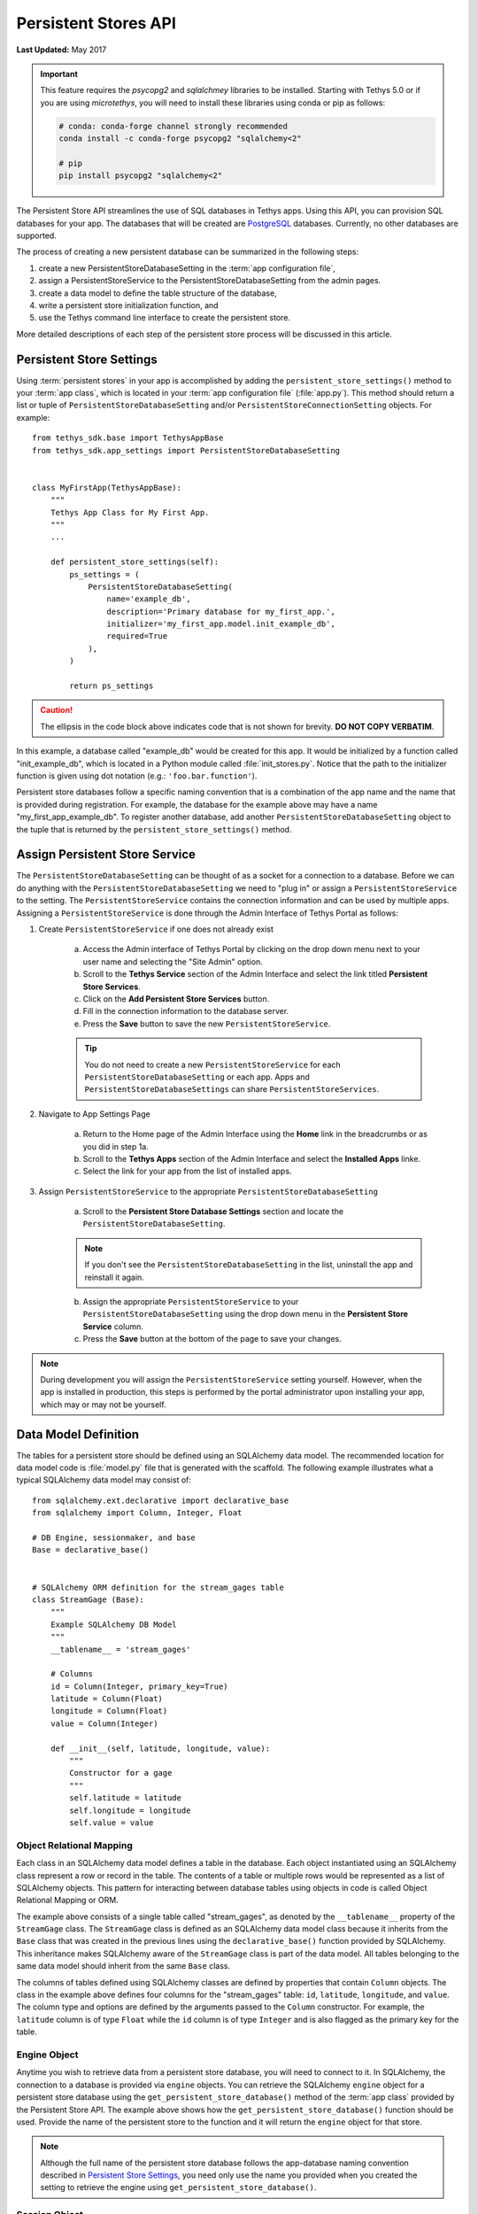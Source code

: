 *********************
Persistent Stores API
*********************

**Last Updated:** May 2017

.. important::

    This feature requires the `psycopg2` and `sqlalchmey` libraries to be installed. Starting with Tethys 5.0 or if you are using `microtethys`, you will need to install these libraries using conda or pip as follows:

    .. code-block:: bash

        # conda: conda-forge channel strongly recommended
        conda install -c conda-forge psycopg2 "sqlalchemy<2"

        # pip
        pip install psycopg2 "sqlalchemy<2"

The Persistent Store API streamlines the use of SQL databases in Tethys apps. Using this API, you can provision SQL databases for your app. The databases that will be created are `PostgreSQL <http://www.postgresql.org/>`_ databases. Currently, no other databases are supported.

The process of creating a new persistent database can be summarized in the following steps:

1. create a new PersistentStoreDatabaseSetting in the :term:`app configuration file`,
2. assign a PersistentStoreService to the PersistentStoreDatabaseSetting from the admin pages.
3. create a data model to define the table structure of the database,
4. write a persistent store initialization function, and
5. use the Tethys command line interface to create the persistent store.

More detailed descriptions of each step of the persistent store process will be discussed in this article.

Persistent Store Settings
=========================

Using :term:`persistent stores` in your app is accomplished by adding the ``persistent_store_settings()`` method to your :term:`app class`, which is located in your :term:`app configuration file` (:file:`app.py`). This method should return a list or tuple of ``PersistentStoreDatabaseSetting`` and/or ``PersistentStoreConnectionSetting`` objects. For example:

::

    from tethys_sdk.base import TethysAppBase
    from tethys_sdk.app_settings import PersistentStoreDatabaseSetting


    class MyFirstApp(TethysAppBase):
        """
        Tethys App Class for My First App.
        """
        ...

        def persistent_store_settings(self):
            ps_settings = (
                PersistentStoreDatabaseSetting(
                    name='example_db',
                    description='Primary database for my_first_app.',
                    initializer='my_first_app.model.init_example_db',
                    required=True
                ),
            )

            return ps_settings

.. caution::

    The ellipsis in the code block above indicates code that is not shown for brevity. **DO NOT COPY VERBATIM**.

In this example, a database called "example_db" would be created for this app. It would be initialized by a function called "init_example_db", which is located in a Python module called :file:`init_stores.py`. Notice that the path to the initializer function is given using dot notation (e.g.: ``'foo.bar.function'``).

Persistent store databases follow a specific naming convention that is a combination of the app name and the name that is provided during registration. For example, the database for the example above may have a name "my_first_app_example_db". To register another database, add another ``PersistentStoreDatabaseSetting`` object to the tuple that is returned by the ``persistent_store_settings()`` method.

Assign Persistent Store Service
===============================

The ``PersistentStoreDatabaseSetting`` can be thought of as a socket for a connection to a database. Before we can do anything with the ``PersistentStoreDatabaseSetting`` we need to "plug in" or assign a ``PersistentStoreService`` to the setting. The ``PersistentStoreService`` contains the connection information and can be used by multiple apps. Assigning a ``PersistentStoreService`` is done through the Admin Interface of Tethys Portal as follows:

1. Create ``PersistentStoreService`` if one does not already exist

    a. Access the Admin interface of Tethys Portal by clicking on the drop down menu next to your user name and selecting the "Site Admin" option.

    b. Scroll to the **Tethys Service** section of the Admin Interface and select the link titled **Persistent Store Services**.

    c. Click on the **Add Persistent Store Services** button.

    d. Fill in the connection information to the database server.

    e. Press the **Save** button to save the new ``PersistentStoreService``.

    .. tip::

        You do not need to create a new ``PersistentStoreService`` for each ``PersistentStoreDatabaseSetting`` or each app. Apps and ``PersistentStoreDatabaseSettings`` can share ``PersistentStoreServices``.

2. Navigate to App Settings Page

    a. Return to the Home page of the Admin Interface using the **Home** link in the breadcrumbs or as you did in step 1a.

    b. Scroll to the **Tethys Apps** section of the Admin Interface and select the **Installed Apps** linke.

    c. Select the link for your app from the list of installed apps.



3. Assign ``PersistentStoreService`` to the appropriate ``PersistentStoreDatabaseSetting``

    a. Scroll to the **Persistent Store Database Settings** section and locate the ``PersistentStoreDatabaseSetting``.

    .. note::

        If you don't see the ``PersistentStoreDatabaseSetting`` in the list, uninstall the app and reinstall it again.

    b. Assign the appropriate ``PersistentStoreService`` to your ``PersistentStoreDatabaseSetting`` using the drop down menu in the **Persistent Store Service** column.

    c. Press the **Save** button at the bottom of the page to save your changes.

.. note::

    During development you will assign the ``PersistentStoreService`` setting yourself. However, when the app is installed in production, this steps is performed by the portal administrator upon installing your app, which may or may not be yourself.

Data Model Definition
=====================

The tables for a persistent store should be defined using an SQLAlchemy data model. The recommended location for data model code is :file:`model.py` file that is generated with the scaffold. The following example illustrates what a typical SQLAlchemy data model may consist of:

::

    from sqlalchemy.ext.declarative import declarative_base
    from sqlalchemy import Column, Integer, Float

    # DB Engine, sessionmaker, and base
    Base = declarative_base()


    # SQLAlchemy ORM definition for the stream_gages table
    class StreamGage (Base):
        """
        Example SQLAlchemy DB Model
        """
        __tablename__ = 'stream_gages'

        # Columns
        id = Column(Integer, primary_key=True)
        latitude = Column(Float)
        longitude = Column(Float)
        value = Column(Integer)

        def __init__(self, latitude, longitude, value):
            """
            Constructor for a gage
            """
            self.latitude = latitude
            self.longitude = longitude
            self.value = value

Object Relational Mapping
-------------------------

Each class in an SQLAlchemy data model defines a table in the database. Each object instantiated using an SQLAlchemy class represent a row or record in the table. The contents of a table or multiple rows would be represented as a list of SQLAlchemy objects. This pattern for interacting between database tables using objects in code is called Object Relational Mapping or ORM.

The example above consists of a single table called "stream_gages", as denoted by the ``__tablename__`` property of the ``StreamGage`` class. The ``StreamGage`` class is defined as an SQLAlchemy data model class because it inherits from the ``Base`` class that was created in the previous lines using the ``declarative_base()`` function provided by SQLAlchemy. This inheritance makes SQLAlchemy aware of the ``StreamGage`` class is part of the data model. All tables belonging to the same data model should inherit from the same ``Base`` class.

The columns of tables defined using SQLAlchemy classes are defined by properties that contain ``Column`` objects. The class in the example above defines four columns for the "stream_gages" table: ``id``, ``latitude``, ``longitude``, and ``value``. The column type and options are defined by the arguments passed to the ``Column`` constructor. For example, the ``latitude`` column is of type ``Float`` while the ``id`` column is of type ``Integer`` and is also flagged as the primary key for the table.

Engine Object
-------------

Anytime you wish to retrieve data from a persistent store database, you will need to connect to it. In SQLAlchemy, the connection to a database is provided via ``engine`` objects. You can retrieve the SQLAlchemy ``engine`` object for a persistent store database using the ``get_persistent_store_database()`` method of the :term:`app class` provided by the Persistent Store API. The example above shows how the ``get_persistent_store_database()`` function should be used. Provide the name of the persistent store to the function and it will return the ``engine`` object for that store.

.. note::

    Although the full name of the persistent store database follows the app-database naming convention described in `Persistent Store Settings`_, you need only use the name you provided when you created the setting to retrieve the engine using ``get_persistent_store_database()``.

Session Object
--------------

Database queries are issued using SQLAlchemy ``session`` objects. You need to create new session objects each time you perform a new set of queries (i.e.: in each controller). Creating ``session`` objects is done via a ``SessionMaker``. In the example above, the ``SessionMaker`` is created using the ``sessionmaker()`` function provided by SQLAlchemy. The ``SessionMaker`` is bound to the ``engine`` object. This means that anytime a ``session`` is created using that ``SessionMaker`` it will automatically be connected to the database that the ``engine`` provides a connection to. You should create a ``SessionMaker`` for each persistent store that you create. An example of how to use ``session`` and ``SessionMaker`` objects is shown in the `Initialization Function`_ section.

SQLAlchemy ORM is a powerful tool for working with SQL databases. As a primer to SQLAlchemy ORM, we highly recommend you complete the `Object Relational Tutorial <http://docs.sqlalchemy.org/en/rel_0_9/orm/tutorial.html>`_.

Initialization Function
=======================

The code for initializing a persistent store database should be defined in an initialization function. The recommended location for initialization functions is the :file:``init_stores.py`` file that is generated with the scaffold. In most cases, each persistent store should have it's own initialization function. The initialization function makes use of the SQLAlchemy data model to create the tables and load any initial data the database may need. The following example illustrates a typical initialization function for a persistent store database:

::

    from sqlalchemy.orm import sessionmaker
    from .model import Base, StreamGage


    def init_example_db(engine, first_time):
        """
        An example persistent store initializer function
        """
        # Create tables
        Base.metadata.create_all(engine)

        # Initial data
        if first_time:
            # Make session
            SessionMaker = sessionmaker(bind=engine)
            session = SessionMaker()

            # Gage 1
            gage1 = StreamGage(latitude=40.23812952992122,
                               longitude=-111.69585227966309,
                               value=1)

            session.add(gage1)

            # Gage 2
            gage2 = StreamGage(latitude=40.238784729316215,
                               longitude=-111.7101001739502,
                               value=2)

            session.add(gage2)

            session.commit()
            session.close()

Create Tables
-------------

The SQLAlchemy ``Base`` class defined in the data model is used to create the tables. Every class that inherits from the ``Base`` class is tracked by a ``metadata`` object. As the name implies, the ``metadata`` object collects metadata about each table defined by the classes in the data model. This information is used to create the tables when the ``metadata.create_all()`` method is called:

::

    Base.metadata.create_all(engine)

.. note::

    The ``metadata.create_all()`` method requires the ``engine`` object as an argument for connection information.

Initial Data
------------

The initialization functions should also be used to add any initial data to persistent store databases. The ``first_time`` parameter is provided to all initialization functions as an aid to adding initial data. It is a boolean that is ``True`` if the function is being called after the tables have been created for the first time. This is provided as a mechanism for adding initial data only the first time the initialization function is run. Notice the code that adds initial data to the persistent store database in the example above is wrapped in a conditional statement that uses the ``first_time`` parameter.

Example SQLAlchemy Query
------------------------

This initial data code uses an SQLAlchemy data model to add four stream gages to the persistent store database. A new ``session`` object is created using the ``SessionMaker`` that was defined in the model. Creating a new record in the database using SQLAlchemy is achieved by creating a new ``StreamGage`` object and adding it to the ``session`` object using the ``session.add()`` method. The ``session.commit()`` method is called, to persist the new records to the persistent store database. Finally, ``session.close()`` is called to free up the connection to the database.

Managing Persistent Stores
==========================

Persistent store management is handled via the :command:`syncstores` command provided by the Tethys Command Line Interface (Tethys CLI). This command is used to create the persistent stores of apps during installation. It should also be used anytime you make changes to persistent store registration, data models, or initialization functions. For example, after performing the registration, creating the data model, and defining the initialization function in the example above, the :command:`syncstores` command would need to be called from the command line to create the new persistent store:

::

    tethys syncstores my_first_app

This command would create all the non-existent persistent stores that are registered for ``my_first_app`` and run the initialization functions for them. This is the most basic usage of the :command:`syncstores` command. A detailed description of the :command:`syncstores` command can be found in the :doc:`../../tethys_cli` documentation.


Dynamic Persistent Store Provisioning
=====================================

As of Tethys Platform 1.3.0, methods were added to the app class that allow apps to create persistent stores dynamically at run time, list existing persistent stores, and check if a given persistent store exists. See the API documentation below for details.

API Documentation
=================

.. automethod:: tethys_sdk.base.TethysAppBase.persistent_store_settings

.. automethod:: tethys_sdk.base.TethysAppBase.get_persistent_store_connection

.. automethod:: tethys_sdk.base.TethysAppBase.get_persistent_store_database

.. automethod:: tethys_sdk.base.TethysAppBase.list_persistent_store_connections

.. automethod:: tethys_sdk.base.TethysAppBase.list_persistent_store_databases

.. automethod:: tethys_sdk.base.TethysAppBase.persistent_store_exists

.. automethod:: tethys_sdk.base.TethysAppBase.create_persistent_store

.. automethod:: tethys_sdk.base.TethysAppBase.drop_persistent_store

